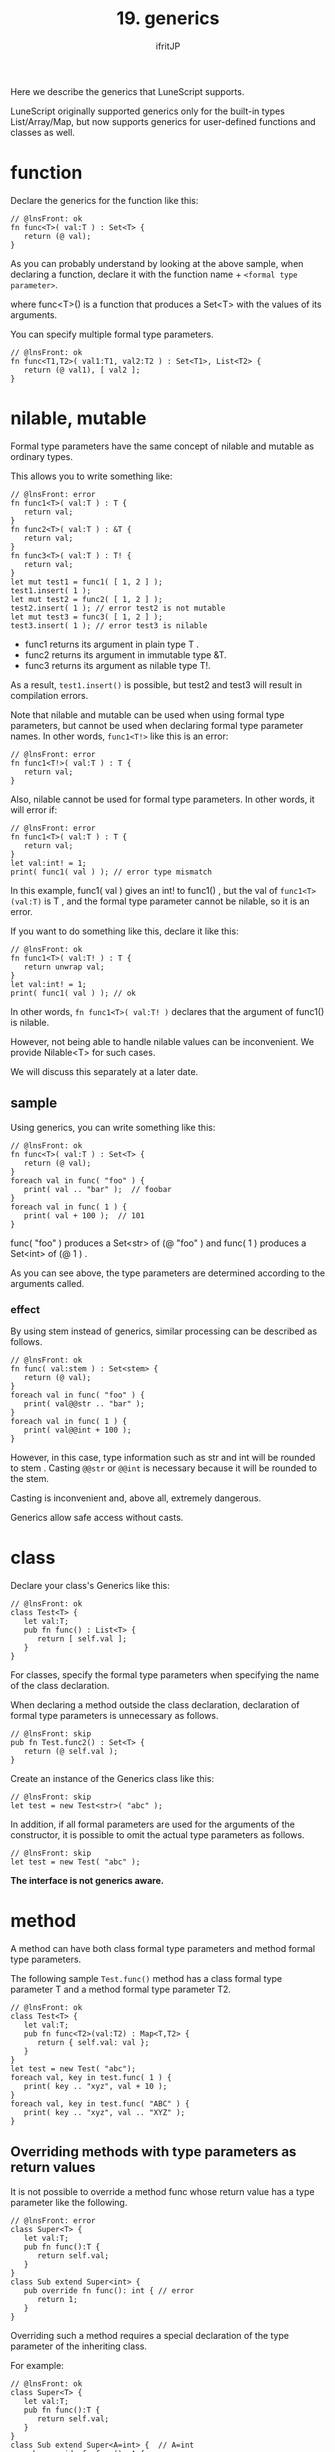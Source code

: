 #+TITLE: 19. generics
# -*- coding:utf-8 -*-
#+AUTHOR: ifritJP
#+STARTUP: nofold
#+OPTIONS: ^:{}
#+HTML_HEAD: <link rel="stylesheet" type="text/css" href="org-mode-document.css" />

Here we describe the generics that LuneScript supports.

LuneScript originally supported generics only for the built-in types List/Array/Map, but now supports generics for user-defined functions and classes as well.


* function

Declare the generics for the function like this:
#+BEGIN_SRC lns
// @lnsFront: ok
fn func<T>( val:T ) : Set<T> {
   return (@ val);
}
#+END_SRC


As you can probably understand by looking at the above sample, when declaring a function, declare it with the function name + ~<formal type parameter>~.

where func<T>() is a function that produces a Set<T> with the values of its arguments.

You can specify multiple formal type parameters.
#+BEGIN_SRC lns
// @lnsFront: ok
fn func<T1,T2>( val1:T1, val2:T2 ) : Set<T1>, List<T2> {
   return (@ val1), [ val2 ];
}
#+END_SRC



* nilable, mutable

Formal type parameters have the same concept of nilable and mutable as ordinary types.

This allows you to write something like:
#+BEGIN_SRC lns
// @lnsFront: error
fn func1<T>( val:T ) : T {
   return val;
}
fn func2<T>( val:T ) : &T {
   return val;
}
fn func3<T>( val:T ) : T! {
   return val;
}
let mut test1 = func1( [ 1, 2 ] );
test1.insert( 1 );
let mut test2 = func2( [ 1, 2 ] );
test2.insert( 1 ); // error test2 is not mutable
let mut test3 = func3( [ 1, 2 ] );
test3.insert( 1 ); // error test3 is nilable
#+END_SRC

- func1 returns its argument in plain type T .
- func2 returns its argument in immutable type &T.
- func3 returns its argument as nilable type T!.
As a result, =test1.insert()= is possible, but test2 and test3 will result in compilation errors.

Note that nilable and mutable can be used when using formal type parameters, but cannot be used when declaring formal type parameter names. In other words, ~func1<T!>~ like this is an error:
#+BEGIN_SRC lns
// @lnsFront: error
fn func1<T!>( val:T ) : T {
   return val;
}
#+END_SRC


Also, nilable cannot be used for formal type parameters. In other words, it will error if:
#+BEGIN_SRC lns
// @lnsFront: error
fn func1<T>( val:T ) : T {
   return val;
}
let val:int! = 1;
print( func1( val ) ); // error type mismatch
#+END_SRC


In this example, func1( val ) gives an int! to func1() , but the val of ~func1<T>(val:T)~ is T , and the formal type parameter cannot be nilable, so it is an error.

If you want to do something like this, declare it like this:
#+BEGIN_SRC lns
// @lnsFront: ok
fn func1<T>( val:T! ) : T {
   return unwrap val;
}
let val:int! = 1;
print( func1( val ) ); // ok
#+END_SRC


In other words, ~fn func1<T>( val:T! )~ declares that the argument of func1() is nilable.

However, not being able to handle nilable values can be inconvenient. We provide Nilable<T> for such cases.

We will discuss this separately at a later date.


** sample

Using generics, you can write something like this:
#+BEGIN_SRC lns
// @lnsFront: ok
fn func<T>( val:T ) : Set<T> {
   return (@ val);
}
foreach val in func( "foo" ) {
   print( val .. "bar" );  // foobar
}
foreach val in func( 1 ) {
   print( val + 100 );  // 101
}
#+END_SRC


func( "foo" ) produces a Set<str> of (@ "foo" ) and func( 1 ) produces a Set<int> of (@ 1 ) .

As you can see above, the type parameters are determined according to the arguments called.


*** effect

By using stem instead of generics, similar processing can be described as follows.
#+BEGIN_SRC lns
// @lnsFront: ok
fn func( val:stem ) : Set<stem> {
   return (@ val);
}
foreach val in func( "foo" ) {
   print( val@@str .. "bar" );
}
foreach val in func( 1 ) {
   print( val@@int + 100 );
}
#+END_SRC


However, in this case, type information such as str and int will be rounded to stem . Casting ~@@str~ or ~@@int~ is necessary because it will be rounded to the stem.

Casting is inconvenient and, above all, extremely dangerous.

Generics allow safe access without casts.


* class

Declare your class's Generics like this:
#+BEGIN_SRC lns
// @lnsFront: ok
class Test<T> {
   let val:T;
   pub fn func() : List<T> {
      return [ self.val ];
   }
}
#+END_SRC


For classes, specify the formal type parameters when specifying the name of the class declaration.

When declaring a method outside the class declaration, declaration of formal type parameters is unnecessary as follows.
#+BEGIN_SRC lns
// @lnsFront: skip
pub fn Test.func2() : Set<T> {
   return (@ self.val );
}
#+END_SRC


Create an instance of the Generics class like this:
#+BEGIN_SRC lns
// @lnsFront: skip
let test = new Test<str>( "abc" );
#+END_SRC


In addition, if all formal parameters are used for the arguments of the constructor, it is possible to omit the actual type parameters as follows.
#+BEGIN_SRC lns
// @lnsFront: skip
let test = new Test( "abc" );
#+END_SRC


*The interface is not generics aware.*


* method

A method can have both class formal type parameters and method formal type parameters.

The following sample =Test.func()= method has a class formal type parameter T and a method formal type parameter T2.
#+BEGIN_SRC lns
// @lnsFront: ok
class Test<T> {
   let val:T;
   pub fn func<T2>(val:T2) : Map<T,T2> {
      return { self.val: val };
   }
}
let test = new Test( "abc");
foreach val, key in test.func( 1 ) {
   print( key .. "xyz", val + 10 );
}
foreach val, key in test.func( "ABC" ) {
   print( key .. "xyz", val .. "XYZ" );
}
#+END_SRC



** Overriding methods with type parameters as return values

It is not possible to override a method func whose return value has a type parameter like the following.
#+BEGIN_SRC lns
// @lnsFront: error
class Super<T> {
   let val:T;
   pub fn func():T {
      return self.val;
   }
}
class Sub extend Super<int> {
   pub override fn func(): int { // error
      return 1;
   }
}
#+END_SRC


Overriding such a method requires a special declaration of the type parameter of the inheriting class.

For example:
#+BEGIN_SRC lns
// @lnsFront: ok
class Super<T> {
   let val:T;
   pub fn func():T {
      return self.val;
   }
}
class Sub extend Super<A=int> {  // A=int
   pub override fn func(): A {
      return 1;
   }
}
#+END_SRC


In this example, the Sub class inherits from =Super<T>= as =Super<A=int>=.

This =Super<A=int>= declares that the type parameter int is used as the A type. And specify A as the return type of the overriding func().

This allows you to override methods that have type parameters as return values.


* Constraints on type parameters

An actual type parameter can be any type except nil .

For this reason, operations on formal parameter type values within generics classes and functions are limited to type-independent operations such as ~==~ and =~==.

With this, it is not possible to write effective processing in the processing within Generics.

So we use type parameter constraints.


** sample

Here is a sample type parameter constraint:

Here, the declaration ~class Test<T:Val>~ restricts the formal type parameter of the Test class to the Val class.

This allows you to call the method =func()= of the Val class on the value of val within the =Test.sub()= method.
#+BEGIN_SRC lns
// @lnsFront: ok
abstract class Val {
   pub abstract fn func(): str;
}
class Test<T:Val> {
   let val:T;
   pub fn sub() {
      print( "this is " .. self.val.func() );
   }
}
#+END_SRC


Here is an example using this Test class.
#+BEGIN_SRC lns
// @lnsFront: ok
abstract class Val {
   pub abstract fn func(): str;
}
class Test<T:Val> {
   let val:T;
   pub fn sub() {
      print( "this is " .. self.val.func() );
   }
}

class Val1 extend Val {
   pub override fn func(): str {
      return "val1";
   }
}

class Val2 extend Val {
   pub override fn func(): str {
      return  "val2";
   }
}

fn func1( test:Test<Val1> ) {
   test.sub();
}
fn func2( test:Test<Val2> ) {
   test.sub();
}

func1( new Test( new Val1() ) );  // this is val1
func2( new Test( new Val2() ) );  // this is val2
#+END_SRC


The configuration for this sample is:
- Val1 and Val2 classes are classes that inherit Val class
- The =func()= function has an argument test of type Test and calls the =test.sub()= method.
- ~new Test( new Val1() )~ and ~new Test( new Val2() )~ generate Test type instances of the real type parameters of Val1 and Val2 and call the =func()= function.
As a result, =Val1.func()= and =Val2.func()= are called and ~this is val1~ and ~this is val2~ are output.

Note that T of ~Test<T:Val>~ must be Val, so specifying ~new Test<"abc">~, for example, will result in an error.

Because "abc" is of type str and str is not of type Val.

By the way, the syntax of formal type parameter constraint is the same as extend of class.

So:
#+BEGIN_SRC lns
// @lnsFront: skip
class Hoge<T:SuperClass(IF,...)> {
}
#+END_SRC


where SuperClass is the class and IF is the interface.

SuperClass and IF are optional.


* Mapping of generics class

LuneScript has a Mapping function that converts class instances to Map objects.

Regarding Mapping, please refer to the following article:

[[../classmapping]]

To map a class, the class must extend the Mapping interface.

Here is a simple example.
#+BEGIN_SRC lns
// @lnsFront: ok
class Test<T> extend (Mapping) {
   let txt:str;
   pub fn func( val:T ) {
      print( self.txt, val );
   }
}

let test = new Test<int>( "hoge" );
let map = test._toMap();
if! let test2 = Test<int>._fromMap( map ) {
   test2.func( 1 );
}
#+END_SRC


The Test<T> class extends Mapping. This makes the Test<T> class Mappable.

The above case is no different from normal non-Generics classes. This is because it does not have a formal parameter type member.

It is an error to have a member of a formal type parameter type as follows.
#+BEGIN_SRC lns
// @lnsFront: error
class Test<T> extend (Mapping) {
   let txt:T;
}
#+END_SRC


This is because, in order for a class to extend Mapping, all members of the class must be mappable, whereas the formal type parameter T, which is the type of member txt, can be any type other than nilable. because it can be

To avoid this, place a Mapping constraint on the formal type parameter that you use as the type of the member.

Specifically, it is ~Test<T:(Mapping)>~ as follows.
#+BEGIN_SRC lns
// @lnsFront: ok
class Test<T:(Mapping)> extend (Mapping) {
   let val:T {pub};
}

let test = new Test( "abc" );
let map = test._toMap();
if! let test2 = Test<str>._fromMap( map ) {
   print( test2.$val .. "xyz" );
}
#+END_SRC


This makes the Generics class Mappable.
